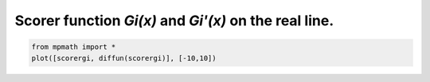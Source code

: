 
.. DO NOT EDIT.
.. THIS FILE WAS AUTOMATICALLY GENERATED BY SPHINX-GALLERY.
.. TO MAKE CHANGES, EDIT THE SOURCE PYTHON FILE:
.. "auto_plots/gi.py"
.. LINE NUMBERS ARE GIVEN BELOW.

.. only:: html

    .. note::
        :class: sphx-glr-download-link-note

        :ref:`Go to the end <sphx_glr_download_auto_plots_gi.py>`
        to download the full example code.

.. rst-class:: sphx-glr-example-title

.. _sphx_glr_auto_plots_gi.py:


Scorer function `Gi(x)` and `Gi'(x)` on the real line.
------------------------------------------------------

.. GENERATED FROM PYTHON SOURCE LINES 5-7



.. image-sg:: /auto_plots/images/sphx_glr_gi_001.png
   :alt: gi
   :srcset: /auto_plots/images/sphx_glr_gi_001.png
   :class: sphx-glr-single-img





.. code-block:: Python

    from mpmath import *
    plot([scorergi, diffun(scorergi)], [-10,10])


.. rst-class:: sphx-glr-timing

   **Total running time of the script:** (0 minutes 2.544 seconds)


.. _sphx_glr_download_auto_plots_gi.py:

.. only:: html

  .. container:: sphx-glr-footer sphx-glr-footer-example

    .. container:: sphx-glr-download sphx-glr-download-jupyter

      :download:`Download Jupyter notebook: gi.ipynb <gi.ipynb>`

    .. container:: sphx-glr-download sphx-glr-download-python

      :download:`Download Python source code: gi.py <gi.py>`

    .. container:: sphx-glr-download sphx-glr-download-zip

      :download:`Download zipped: gi.zip <gi.zip>`


.. only:: html

 .. rst-class:: sphx-glr-signature

    `Gallery generated by Sphinx-Gallery <https://sphinx-gallery.github.io>`_
